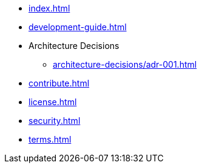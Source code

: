 * xref:index.adoc[]
* xref:development-guide.adoc[]
* Architecture Decisions
** xref:architecture-decisions/adr-001.adoc[]
* xref:contribute.adoc[]
* xref:license.adoc[]
* xref:security.adoc[]
* xref:terms.adoc[]
